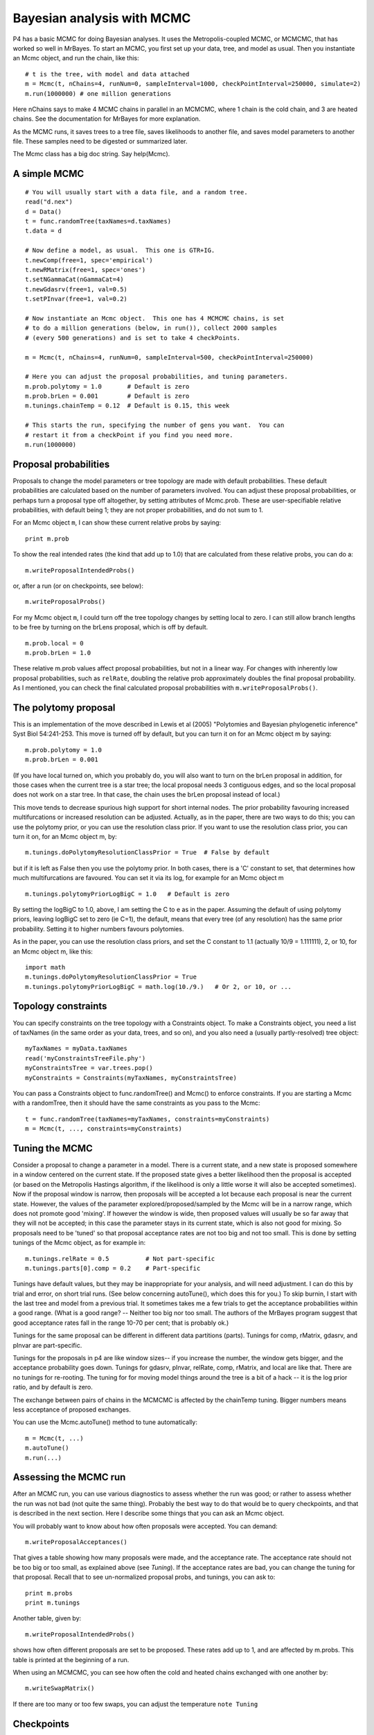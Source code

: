 ===========================
Bayesian analysis with MCMC
===========================

P4 has a basic MCMC for doing Bayesian analyses.  It uses the
Metropolis-coupled MCMC, or MCMCMC, that has worked so well in MrBayes.
To start an MCMC, you first set up your data, tree, and model as usual.
Then you instantiate an Mcmc object, and run the chain, like this::

     # t is the tree, with model and data attached
     m = Mcmc(t, nChains=4, runNum=0, sampleInterval=1000, checkPointInterval=250000, simulate=2)
     m.run(1000000) # one million generations

Here nChains says to make 4 MCMC chains in parallel in an MCMCMC, where
1 chain is the cold chain, and 3 are heated chains.  See the
documentation for MrBayes for more explanation.

As the MCMC runs, it saves trees to a tree file, saves likelihoods to
another file, and saves model parameters to another file.  These samples
need to be digested or summarized later.

The Mcmc class has a big doc string.  Say help(Mcmc).


A simple MCMC
-------------

::

     # You will usually start with a data file, and a random tree.
     read("d.nex")
     d = Data()
     t = func.randomTree(taxNames=d.taxNames)
     t.data = d

     # Now define a model, as usual.  This one is GTR+IG.
     t.newComp(free=1, spec='empirical')
     t.newRMatrix(free=1, spec='ones')
     t.setNGammaCat(nGammaCat=4)
     t.newGdasrv(free=1, val=0.5)
     t.setPInvar(free=1, val=0.2)

     # Now instantiate an Mcmc object.  This one has 4 MCMCMC chains, is set
     # to do a million generations (below, in run()), collect 2000 samples
     # (every 500 generations) and is set to take 4 checkPoints.

     m = Mcmc(t, nChains=4, runNum=0, sampleInterval=500, checkPointInterval=250000)

     # Here you can adjust the proposal probabilities, and tuning parameters.
     m.prob.polytomy = 1.0       # Default is zero
     m.prob.brLen = 0.001        # Default is zero
     m.tunings.chainTemp = 0.12  # Default is 0.15, this week

     # This starts the run, specifying the number of gens you want.  You can
     # restart it from a checkPoint if you find you need more.
     m.run(1000000)


Proposal probabilities
----------------------

Proposals to change the model parameters or tree topology are made with
default probabilities.  These default probabilities are calculated based
on the number of parameters involved.  You can adjust these proposal
probabilities, or perhaps turn a proposal type off altogether, by
setting attributes of Mcmc.prob.  These are user-specifiable relative
probabilities, with default being 1; they are not proper probabilities,
and do not sum to 1. 

For an Mcmc object ``m``, I can show these current relative probs by
saying::

     print m.prob

To show the real intended rates (the kind that add up to 1.0) that are
calculated from these relative probs, you can do a::

     m.writeProposalIntendedProbs()

or, after a run (or on checkpoints, see below)::

     m.writeProposalProbs()

For my Mcmc object ``m``, I could turn off the tree topology changes by
setting local to zero.  I can still allow branch lengths to be free by
turning on the brLens proposal, which is off by default. ::

     m.prob.local = 0
     m.prob.brLen = 1.0

These relative m.prob values affect proposal probabilities, but not in a
linear way.  For changes with inherently low proposal probabilities,
such as ``relRate``, doubling the relative prob approximately doubles the
final proposal probability.  As I mentioned, you can check the final
calculated proposal probabilities with ``m.writeProposalProbs()``.


The polytomy proposal
---------------------

This is an implementation of the move described in Lewis et al (2005)
"Polytomies and Bayesian phylogenetic inference" Syst Biol 54:241-253.
This move is turned off by default, but you can turn it on for an Mcmc
object m by saying::

     m.prob.polytomy = 1.0
     m.prob.brLen = 0.001

(If you have local turned on, which you probably do, you will also want
to turn on the brLen proposal in addition, for those cases when the
current tree is a star tree; the local proposal needs 3 contiguous
edges, and so the local proposal does not work on a star tree.  In that
case, the chain uses the brLen proposal instead of local.)

This move tends to decrease spurious high support for short internal
nodes.  The prior probability favouring increased multifurcations or
increased resolution can be adjusted.  Actually, as in the paper, there
are two ways to do this; you can use the polytomy prior, or you can use
the resolution class prior.  If you want to use the resolution class
prior, you can turn it on, for an Mcmc object m, by::

     m.tunings.doPolytomyResolutionClassPrior = True  # False by default

but if it is left as False then you use the polytomy prior.  In both
cases, there is a 'C' constant to set, that determines how much
multifurcations are favoured.  You can set it via its log, for example
for an Mcmc object m ::

     m.tunings.polytomyPriorLogBigC = 1.0   # Default is zero

By setting the logBigC to 1.0, above, I am setting the C to e as in the
paper.  Assuming the default of using polytomy priors, leaving logBigC
set to zero (ie C=1), the default, means that every tree (of any
resolution) has the same prior probability.  Setting it to higher
numbers favours polytomies.

As in the paper, you can use the resolution class priors, and set the C
constant to 1.1 (actually 10/9 = 1.111111), 2, or 10, for an Mcmc
object m, like this::

     import math
     m.tunings.doPolytomyResolutionClassPrior = True
     m.tunings.polytomyPriorLogBigC = math.log(10./9.)   # Or 2, or 10, or ...


Topology constraints
--------------------

You can specify constraints on the tree topology with a Constraints
object.  To make a Constraints object, you need a list of taxNames (in
the same order as your data, trees, and so on), and you also need a
(usually partly-resolved) tree object::

     myTaxNames = myData.taxNames
     read('myConstraintsTreeFile.phy')
     myConstraintsTree = var.trees.pop()
     myConstraints = Constraints(myTaxNames, myConstraintsTree)

You can pass a Constraints object to func.randomTree() and Mcmc() to
enforce constraints.  If you are starting a Mcmc with a randomTree,
then it should have the same constraints as you pass to the Mcmc::

     t = func.randomTree(taxNames=myTaxNames, constraints=myConstraints)
     m = Mcmc(t, ..., constraints=myConstraints)


Tuning the MCMC
---------------

Consider a proposal to change a parameter in a model.  There is a
current state, and a new state is proposed somewhere in a window
centered on the current state.  If the proposed state gives a better
likelihood then the proposal is accepted (or based on the Metropolis
Hastings algorithm, if the likelihood is only a little worse it will
also be accepted sometimes).  Now if the proposal window is narrow, then
proposals will be accepted a lot because each proposal is near the
current state.  However, the values of the parameter
explored/proposed/sampled by the Mcmc will be in a narrow range, which
does not promote good 'mixing'.  If however the window is wide, then
proposed values will usually be so far away that they will not be
accepted; in this case the parameter stays in its current state, which
is also not good for mixing.  So proposals need to be 'tuned' so that
proposal acceptance rates are not too big and not too small.  This is
done by setting tunings of the Mcmc object, as for example in::

     m.tunings.relRate = 0.5          # Not part-specific
     m.tunings.parts[0].comp = 0.2    # Part-specific

Tunings have default values, but they may be inappropriate for your
analysis, and will need adjustment.  I can do this by trial and error,
on short trial runs.  (See below concerning autoTune(), which does this
for you.)  To skip burnin, I start with the last tree and model from a
previous trial.  It sometimes takes me a few trials to get the
acceptance probabilities within a good range.  (What is a good range?
-- Neither too big nor too small.  The authors of the MrBayes program
suggest that good acceptance rates fall in the range 10-70 per cent;
that is probably ok.)

Tunings for the same proposal can be different in different data
partitions (parts).  Tunings for comp, rMatrix, gdasrv, and pInvar are
part-specific.

Tunings for the proposals in p4 are like window sizes-- if you increase
the number, the window gets bigger, and the acceptance probability goes
down.  Tunings for gdasrv, pInvar, relRate, comp, rMatrix, and local are
like that.  There are no tunings for re-rooting.  The tuning for for
moving model things around the tree is a bit of a hack -- it is the log
prior ratio, and by default is zero.

The exchange between pairs of chains in the MCMCMC is affected by the
chainTemp tuning.  Bigger numbers means less acceptance of proposed
exchanges.

You can use the Mcmc.autoTune() method to tune automatically::

     m = Mcmc(t, ...)
     m.autoTune()
     m.run(...)


Assessing the MCMC run
----------------------

After an MCMC run, you can use various diagnostics to assess whether
the run was good; or rather to assess whether the run was not bad (not
quite the same thing).  Probably the best way to do that would be to
query checkpoints, and that is described in the next section.  Here I
describe some things that you can ask an Mcmc object.

You will probably want to know about how often proposals were accepted.
You can demand::

     m.writeProposalAcceptances()

That gives a table showing how many proposals were made, and the
acceptance rate.  The acceptance rate should not be too big or too
small, as explained above (see `Tuning`).  If the acceptance rates are
bad, you can change the tuning for that proposal.  Recall that to see
un-normalized proposal probs, and tunings, you can ask to::

     print m.probs
     print m.tunings

Another table, given by::

     m.writeProposalIntendedProbs()

shows how often different proposals are set to be proposed.  These
rates add up to 1, and are affected by m.probs.  This table is printed
at the beginning of a run.

When using an MCMCMC, you can see how often the cold and heated chains
exchanged with one another by::

     m.writeSwapMatrix()

If there are too many or too few swaps, you can adjust the temperature
``note Tuning``


Checkpoints
-----------

When running an MCMC, you can write checkpoint files from time to time.
These files are the state of the Mcmc at that time.  Mcmc runs can be
restarted using checkpoints.  Also, you can do diagnostics on
checkpoints like you can on live Mcmc objects, but with checkpoints you
can do the diagnostics after the run has finished (and the Mcmc object
no longer exists) or during the run (querying finished checkpoints), and
you can do the diagnostics on several checkpoints to see how the
diagnostics change over time.

To tell your Mcmc to make checkpoints, say (among other args when you
start up an Mcmc) for example::

     m = Mcmc(t, ..., checkPointInterval=250000, ...)

To tell it not to do checkpoints, set it to zero or None::

     m = Mcmc(t, ..., checkPointInterval=None, ...)

The checkpoint interval should divide the number of generations
requested by run() evenly, so for example::

     m = Mcmc(t, ..., checkPointInterval=250000, ...)
     m.run(1000000)

will work, but ::

     m = Mcmc(t, ..., checkPointInterval=250000, ...)
     m.run(900000)

will not work.

I generally aim to collect perhaps 4 or 5 checkpoints in my runs.  If
you collect more checkpoints (by collecting them more often) then they
will each contain fewer samples, and so the estimates might be a bit
more noisy than if you take checkpoints at bigger intervals representing
more samples.

There is a class, McmcCheckPointReader(), that is good for reading and
digesting checkpoints.  When you start it up like this::

     cpr = McmcCheckPointReader()

then it will slurp in all the checkpoint files in the current directory.
There are other ways to start it up - read the class doc string.
Having got a McmcCheckPointReader object, then you can ask it to ::

     cpr.writeProposalAcceptances()

or ::

     cpr.writeSwapMatrices()

which calls those methods on all the checkpoints.  When you read in
checkpoints, they are full Mcmc objects (except that they do not have
data attached), and so you can ask questions of them as you would ask of
an Mcmc object, as::

     m = cpr.mm[0]    # get the first Mcmc object
     m.writeProposalAcceptances()

Using the McmcCheckPointReader is useful for seeing how things, for
example acceptance rates, change over the run.  Perhaps the most useful
thing that a McmcCheckPointReader can do is compare the split supports
between runs, using the average standard deviation of split support (or
split frequency).  When you do an Mcmc analysis it is good practice to
do more than one run, and comparing split supports between runs
measures of topological agreement between runs.

You can compare split supports between two different checkpoints, or
between all pairs, as::

     cpr.compareSplits(0,1)    # Compare checkpoint 0 with 1
     cpr.compareSplitsAll()    # Compare all checkpoints to each other


Restarting from checkpoints
---------------------------

You can restart an Mcmc from a checkpoint.  If the previous run
finished normally (ie was not a crash) then it is easy.  A checkpoint
is a full Mcmc object without the data - so you need to give it the
data to get going.  You can use the function::

     func.unPickleMcmc(runNum, theData, verbose=True)

to get the Mcmc object from the checkpoint.  That function will get the
last checkpoint from the specified run (runNum) and return an Mcmc
object.  So for example you might restart runNum 0 by::

     read("../d.nex")
     d = Data()
     m = func.unPickleMcmc(0, d)
     m.run(1000000)

which tells it to continue on in the same way as it was, and do another
million generations.  It would be possible to make changes to the Mcmc
before continuing the run, as::

     m = func.unPickleMcmc(0, d)
     < make changes here ...>
     m.run(1000000)

If the Mcmc crashed, you can restart from a checkpoint as above, but
first you will want to repair the output files to get rid of output
lines that were written after the last checkpoint but before the crash.


Output
------

Trees sampled in the MCMC are placed in a file, and the log likelihoods
of those sample trees are found in another file.  Model parameters are
put in another file.

You can make a consensus tree like this::

     tp = TreePartitions('trees.nex', skip=1000)  # skip burnin
     t = tp.consensus()

You will often want to transfer the node support values to internal node
names -- see the doc string for TreePartitions.

You can do a quick-and-dirty convergence test by plotting the log
likelihood values found in the output file.  If it reaches a plateau,
then it is assumed to have converged.  However, this method is
unreliable.  Certainly if the log likes have not reached a plateau then
it has not converged, but the reverse cannot be assumed.  Comparing
split supports as described above (see Checkpoints) offers better
convergence diagnostics.

You can also look at sampled model parameters, found in the mcmc_prams_N
(N = 0, 1, ...) using::

     func.summarizeMcmcPrams()

You can set it to skip a burnin.

.. _post-pred-sims-label:

Posterior predictive simulations
--------------------------------

To help assess model fit in a MCMC you can set up the MCMC to simulate
data sets based on the current tree and model every writeInterval.  When
a simulation is made, a test quantity is extracted from it and written
to a file.  

You can turn on simulations during an MCMC when you instantiate the
Mcmc object.  You set the *simulate* arg to a number from 1-31.  For
example, if you set it to 1, you get the unconstrained or multinomial
likelihood, if 2 you get X^2, and if 3 you get both.  The available
test quantities are in the class doc string for Mcmc here :class:`Mcmc.Mcmc`.

If you want to do the simulations after the MCMC is finished (or
perhaps from a MrBayes run), see :class:`PosteriorSamples.PosteriorSamples`

The idea is that you have a single test quantity from your data (or
data partition) and you want to compare it to the range that is
generated from the posterior distribution, to see whether the model
that you are using might have plausibly generated your original data.
A usual way to do that comparison is to use
:func:`func.tailAreaProbability` (or the same within the Numbers class
:meth:`Numbers.Numbers.tailAreaProbability`).  Here is an example from the
source code:: 

    # Get the test quantity, X^2, from the original data.
    read("../../K_thermus/noTRuberNoGapsNoAmbiguities.nex")
    d = Data()
    ret = d.compoChiSquaredTest()
    #print ret
    originalStat = ret[0][0]

    # Get the sim stats
    n = Numbers('mcmc_sims_0', col=1, skip=500)

    # Evaluate the tail area probability
    n.tailAreaProbability(originalStat)

From which the output is something like::

    Part 0: Chi-square = 47.836914, (dof=12) P = 0.000003
    # The stat is 47.8369140221
    # The distribution has 500 items
    # The distribution goes from 0.598552 to 10.158933
    # Items in the distribution were >= theStat 0 times.
    # The tail-area probability is 0.000000

In this example, the model does not fit, and could not have plausibly
generated the data from which the original test quantity was 47.8.
